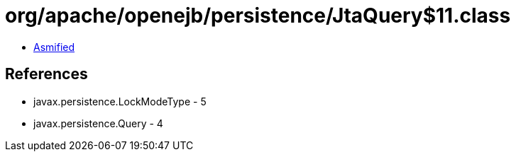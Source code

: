 = org/apache/openejb/persistence/JtaQuery$11.class

 - link:JtaQuery$11-asmified.java[Asmified]

== References

 - javax.persistence.LockModeType - 5
 - javax.persistence.Query - 4

